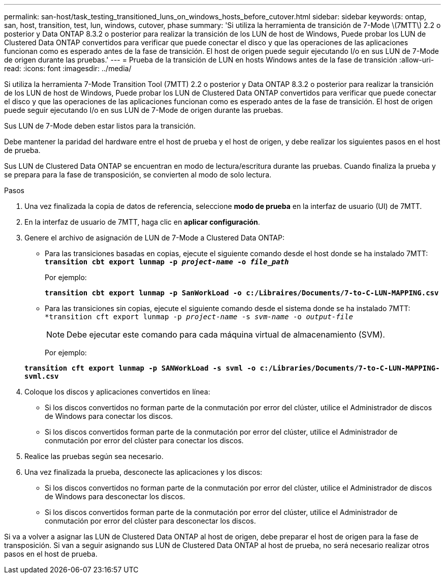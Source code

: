 ---
permalink: san-host/task_testing_transitioned_luns_on_windows_hosts_before_cutover.html 
sidebar: sidebar 
keywords: ontap, san, host, transition, test, lun, windows, cutover, phase 
summary: 'Si utiliza la herramienta de transición de 7-Mode \(7MTT\) 2.2 o posterior y Data ONTAP 8.3.2 o posterior para realizar la transición de los LUN de host de Windows, Puede probar los LUN de Clustered Data ONTAP convertidos para verificar que puede conectar el disco y que las operaciones de las aplicaciones funcionan como es esperado antes de la fase de transición. El host de origen puede seguir ejecutando I/o en sus LUN de 7-Mode de origen durante las pruebas.' 
---
= Prueba de la transición de LUN en hosts Windows antes de la fase de transición
:allow-uri-read: 
:icons: font
:imagesdir: ../media/


[role="lead"]
Si utiliza la herramienta 7-Mode Transition Tool (7MTT) 2.2 o posterior y Data ONTAP 8.3.2 o posterior para realizar la transición de los LUN de host de Windows, Puede probar los LUN de Clustered Data ONTAP convertidos para verificar que puede conectar el disco y que las operaciones de las aplicaciones funcionan como es esperado antes de la fase de transición. El host de origen puede seguir ejecutando I/o en sus LUN de 7-Mode de origen durante las pruebas.

Sus LUN de 7-Mode deben estar listos para la transición.

Debe mantener la paridad del hardware entre el host de prueba y el host de origen, y debe realizar los siguientes pasos en el host de prueba.

Sus LUN de Clustered Data ONTAP se encuentran en modo de lectura/escritura durante las pruebas. Cuando finaliza la prueba y se prepara para la fase de transposición, se convierten al modo de solo lectura.

.Pasos
. Una vez finalizada la copia de datos de referencia, seleccione *modo de prueba* en la interfaz de usuario (UI) de 7MTT.
. En la interfaz de usuario de 7MTT, haga clic en *aplicar configuración*.
. Genere el archivo de asignación de LUN de 7-Mode a Clustered Data ONTAP:
+
** Para las transiciones basadas en copias, ejecute el siguiente comando desde el host donde se ha instalado 7MTT: +
`*transition cbt export lunmap -p _project-name_ -o _file_path_*`
+
Por ejemplo:

+
`*transition cbt export lunmap -p SanWorkLoad -o c:/Libraires/Documents/7-to-C-LUN-MAPPING.csv*`

** Para las transiciones sin copias, ejecute el siguiente comando desde el sistema donde se ha instalado 7MTT: +
`*transition cft export lunmap -p _project-name_ -s _svm-name_ -o _output-file_`
+

NOTE: Debe ejecutar este comando para cada máquina virtual de almacenamiento (SVM).

+
Por ejemplo:

+
`*transition cft export lunmap -p SANWorkLoad -s svml -o c:/Libraries/Documents/7-to-C-LUN-MAPPING-svml.csv*`



. Coloque los discos y aplicaciones convertidos en línea:
+
** Si los discos convertidos no forman parte de la conmutación por error del clúster, utilice el Administrador de discos de Windows para conectar los discos.
** Si los discos convertidos forman parte de la conmutación por error del clúster, utilice el Administrador de conmutación por error del clúster para conectar los discos.


. Realice las pruebas según sea necesario.
. Una vez finalizada la prueba, desconecte las aplicaciones y los discos:
+
** Si los discos convertidos no forman parte de la conmutación por error del clúster, utilice el Administrador de discos de Windows para desconectar los discos.
** Si los discos convertidos forman parte de la conmutación por error del clúster, utilice el Administrador de conmutación por error del clúster para desconectar los discos.




Si va a volver a asignar las LUN de Clustered Data ONTAP al host de origen, debe preparar el host de origen para la fase de transposición. Si van a seguir asignando sus LUN de Clustered Data ONTAP al host de prueba, no será necesario realizar otros pasos en el host de prueba.
